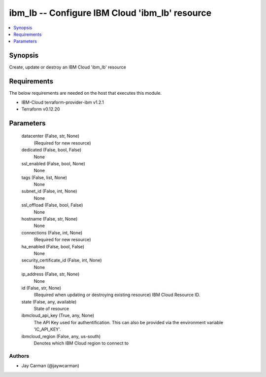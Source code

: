 
ibm_lb -- Configure IBM Cloud 'ibm_lb' resource
===============================================

.. contents::
   :local:
   :depth: 1


Synopsis
--------

Create, update or destroy an IBM Cloud 'ibm_lb' resource



Requirements
------------
The below requirements are needed on the host that executes this module.

- IBM-Cloud terraform-provider-ibm v1.2.1
- Terraform v0.12.20



Parameters
----------

  datacenter (False, str, None)
    (Required for new resource)


  dedicated (False, bool, False)
    None


  ssl_enabled (False, bool, None)
    None


  tags (False, list, None)
    None


  subnet_id (False, int, None)
    None


  ssl_offload (False, bool, False)
    None


  hostname (False, str, None)
    None


  connections (False, int, None)
    (Required for new resource)


  ha_enabled (False, bool, False)
    None


  security_certificate_id (False, int, None)
    None


  ip_address (False, str, None)
    None


  id (False, str, None)
    (Required when updating or destroying existing resource) IBM Cloud Resource ID.


  state (False, any, available)
    State of resource


  ibmcloud_api_key (True, any, None)
    The API Key used for authentification. This can also be provided via the environment variable 'IC_API_KEY'.


  ibmcloud_region (False, any, us-south)
    Denotes which IBM Cloud region to connect to













Authors
~~~~~~~

- Jay Carman (@jaywcarman)

